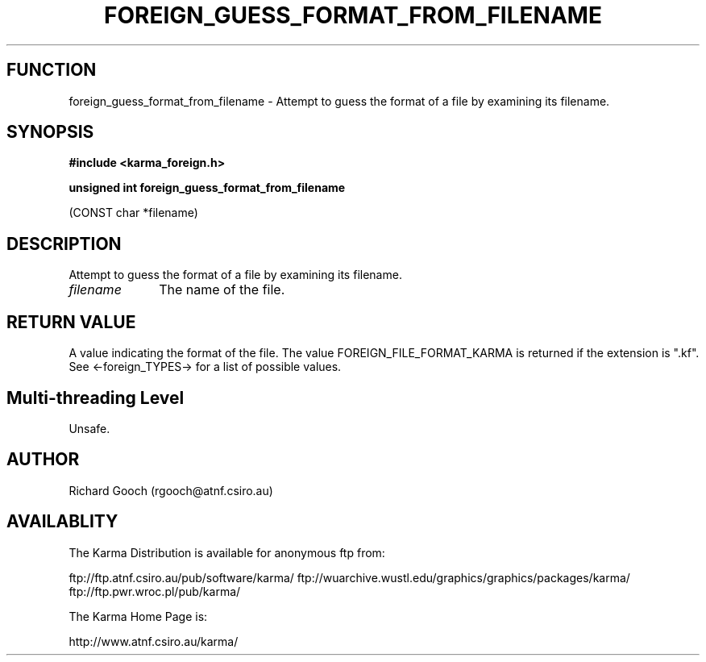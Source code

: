.TH FOREIGN_GUESS_FORMAT_FROM_FILENAME 3 "24 Dec 2005" "Karma Distribution"
.SH FUNCTION
foreign_guess_format_from_filename \- Attempt to guess the format of a file by examining its filename.
.SH SYNOPSIS
.B #include <karma_foreign.h>
.sp
.B unsigned int foreign_guess_format_from_filename
.sp
(CONST char *filename)
.SH DESCRIPTION
Attempt to guess the format of a file by examining its filename.
.IP \fIfilename\fP 1i
The name of the file.
.SH RETURN VALUE
A value indicating the format of the file. The value
FOREIGN_FILE_FORMAT_KARMA is returned if the extension is ".kf". See
<-foreign_TYPES-> for a list of possible values.
.SH Multi-threading Level
Unsafe.
.SH AUTHOR
Richard Gooch (rgooch@atnf.csiro.au)
.SH AVAILABLITY
The Karma Distribution is available for anonymous ftp from:

ftp://ftp.atnf.csiro.au/pub/software/karma/
ftp://wuarchive.wustl.edu/graphics/graphics/packages/karma/
ftp://ftp.pwr.wroc.pl/pub/karma/

The Karma Home Page is:

http://www.atnf.csiro.au/karma/
